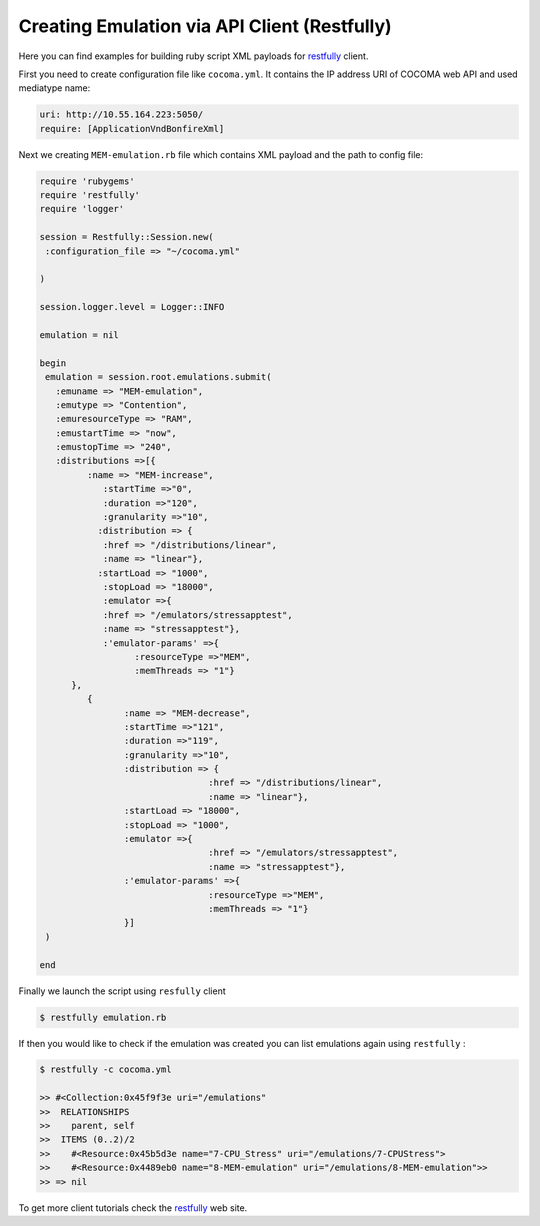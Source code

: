 Creating Emulation via API Client (Restfully)
=============================================

.. _restfully: https://github.com/crohr/restfully

Here you can find examples for building ruby script XML payloads for restfully_ client.


First you need to create configuration file like ``cocoma.yml``. It contains the IP address URI of COCOMA web API and used mediatype name:

.. code-block:: ruby
   
   uri: http://10.55.164.223:5050/
   require: [ApplicationVndBonfireXml]


Next we creating ``MEM-emulation.rb`` file which contains XML payload and the path to config file: 

.. code-block:: ruby
      
   require 'rubygems'
   require 'restfully'
   require 'logger'
   
   session = Restfully::Session.new(
    :configuration_file => "~/cocoma.yml"
   
   )
   
   session.logger.level = Logger::INFO
   
   emulation = nil
   
   begin
    emulation = session.root.emulations.submit(
      :emuname => "MEM-emulation",
      :emutype => "Contention",
      :emuresourceType => "RAM",
      :emustartTime => "now",
      :emustopTime => "240",
      :distributions =>[{
            :name => "MEM-increase",
               :startTime =>"0",
               :duration =>"120",        
               :granularity =>"10",
              :distribution => {
               :href => "/distributions/linear",
               :name => "linear"},
              :startLoad => "1000",
               :stopLoad => "18000",
               :emulator =>{
               :href => "/emulators/stressapptest",
               :name => "stressapptest"},
               :'emulator-params' =>{
                     :resourceType =>"MEM",
                     :memThreads => "1"}
         },
            {
                   :name => "MEM-decrease",
                   :startTime =>"121",
                   :duration =>"119",
                   :granularity =>"10",
                   :distribution => {
                                   :href => "/distributions/linear",
                                   :name => "linear"},
                   :startLoad => "18000",
                   :stopLoad => "1000",
                   :emulator =>{
                                   :href => "/emulators/stressapptest",
                                   :name => "stressapptest"},
                   :'emulator-params' =>{
                                   :resourceType =>"MEM",
                                   :memThreads => "1"}
                   }]
    )
                  
   end


Finally we launch the script using ``resfully`` client
   
.. code-block:: bash

   $ restfully emulation.rb


If then you would like to check if the emulation was created you can list emulations again using ``restfully`` :
   
.. code-block:: bash

   $ restfully -c cocoma.yml
   
   >> #<Collection:0x45f9f3e uri="/emulations"
   >>  RELATIONSHIPS
   >>    parent, self
   >>  ITEMS (0..2)/2
   >>    #<Resource:0x45b5d3e name="7-CPU_Stress" uri="/emulations/7-CPUStress">
   >>    #<Resource:0x4489eb0 name="8-MEM-emulation" uri="/emulations/8-MEM-emulation">>
   >> => nil
   

To get more client tutorials check the restfully_ web site. 


   
   